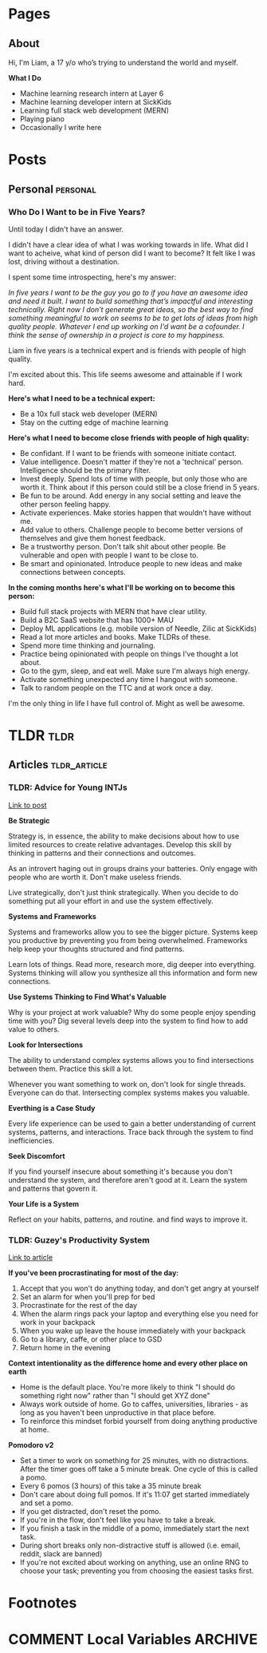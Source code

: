 #+STARTUP: content
#+AUTHOR: Liam Hinzman 
#+HUGO_BASE_DIR: .

* Pages
:PROPERTIES:
:EXPORT_HUGO_CUSTOM_FRONT_MATTER: :noauthor true :nocomment true :nodate true :nopaging true :noread true
:EXPORT_HUGO_SECTION: pages
:END:
** About
:PROPERTIES:
:EXPORT_DATE: 2019-07-17
:EXPORT_FILE_NAME: about
:END:
Hi, I'm Liam, a 17 y/o who’s trying to understand the world and myself.

*What I Do*
- Machine learning research intern at Layer 6
- Machine learning developer intern at SickKids
- Learning full stack web development (MERN)
- Playing piano
- Occasionally I write here
* Posts
:PROPERTIES:
:EXPORT_HUGO_CUSTOM_FRONT_MATTER: :noauthor true :nocomment true
:EXPORT_HUGO_SECTION: posts
:END:
** Personal                                                      :personal:
*** Who Do I Want to be in Five Years?
:PROPERTIES:
:EXPORT_DATE: 2019-07-20
:EXPORT_FILE_NAME: fiveyears
:END:
Until today I didn't have an answer.

I didn't have a clear idea of what I was working towards in life. What did I want to acheive, what kind of person did I want to become? It felt like I was lost, driving without a destination.

I spent some time introspecting, here's my answer:

/In five years I want to be the guy you go to if you have an awesome idea and need it built. I want to build something that’s impactful and interesting technically. Right now I don’t generate great ideas, so the best way to find something meaningful to work on seems to be to get lots of ideas from high quality people. Whatever I end up working on I'd want be a cofounder. I think the sense of ownership in a project is core to my happiness./

Liam in five years is a technical expert and is friends with people of high quality.

I'm excited about this. This life seems awesome and attainable if I work hard.

*Here's what I need to be a technical expert:*
- Be a 10x full stack web developer (MERN)
- Stay on the cutting edge of machine learning

*Here's what I need to become close friends with people of high quality:*
- Be confidant. If I want to be friends with someone initiate contact.
- Value intelligence. Doesn't matter if they're not a 'technical' person. Intelligence should be the primary filter.
- Invest deeply. Spend lots of time with people, but only those who are worth it. Think about if this person could still be a close friend in 5 years.
- Be fun to be around. Add energy in any social setting and leave the other person feeling happy.
- Activate experiences. Make stories happen that wouldn't have without me.
- Add value to others. Challenge people to become better versions of themselves and give them honest feedback.
- Be a trustworthy person. Don't talk shit about other people. Be vulnerable and open with people I want to be close to.
- Be smart and opinionated. Introduce people to new ideas and make connections between concepts.

*In the coming months here's what I'll be working on to become this person:*
- Build full stack projects with MERN that have clear utility.
- Build a B2C SaaS website that has 1000+ MAU
- Deploy ML applications (e.g. mobile version of Needle, Zilic at SickKids)
- Read a lot more articles and books. Make TLDRs of these.
- Spend more time thinking and journaling. 
- Practice being opinionated with people on things I've thought a lot about.
- Go to the gym, sleep, and eat well. Make sure I'm always high energy.
- Activate something unexpected any time I hangout with someone.
- Talk to random people on the TTC and at work once a day.

I'm the only thing in life I have full control of. Might as well be awesome.
* TLDR :tldr:
:PROPERTIES:
:EXPORT_HUGO_CUSTOM_FRONT_MATTER: :noauthor true :nocomment true
:EXPORT_HUGO_SECTION: tldr
:END:
** Articles :tldr_article:
*** TLDR: Advice for Young INTJs
:PROPERTIES:
:EXPORT_DATE: 2019-07-22
:EXPORT_FILE_NAME: intj_advice
:END:

[[https://www.personalitycafe.com/intj-forum-scientists/99338-advice-young-intjs.html][Link to post]]

*Be Strategic*

Strategy is, in essence, the ability to make decisions about how to use limited resources to create relative advantages. Develop this skill by thinking in patterns and their connections and outcomes.

As an introvert haging out in groups drains your batteries. Only engage with people who are worth it. Don't make useless friends.

Live strategically, don't just think strategically. When you decide to do something put all your effort in and use the system effectively.

*Systems and Frameworks*

Systems and frameworks allow you to see the bigger picture. Systems keep you productive by preventing you from being overwhelmed. Frameworks help keep your thoughts structured and find patterns.

Learn lots of things. Read more, research more, dig deeper into everything. Systems thinking will allow you synthesize all this information and form new connections.

*Use Systems Thinking to Find What's Valuable*

Why is your project at work valuable? Why do some people enjoy spending time with you? Dig several levels deep into the system to find how to add value to others.

*Look for Intersections*

The ability to understand complex systems allows you to find intersections between them. Practice this skill a lot.

Whenever you want something to work on, don't look for single threads. Everyone can do that. Intersecting complex systems makes you valuable.

*Everthing is a Case Study*

Every life experience can be used to gain a better understanding of current systems, patterns, and interactions. Trace back through the system to find inefficiencies.

*Seek Discomfort*

If you find yourself insecure about something it's because you don't understand the system, and therefore aren't good at it. Learn the system and patterns that govern it.

*Your Life is a System*

Reflect on your habits, patterns, and routine. and find ways to improve it.
*** TLDR: Guzey's Productivity System
:PROPERTIES:
:EXPORT_DATE: 2019-07-21
:EXPORT_FILE_NAME: guzey_productivity
:END:

[[https://guezy.com/productivity][Link to article]]

*If you've been procrastinating for most of the day:*
1. Accept that you won't do anything today, and don't get angry at yourself
2. Set an alarm for when you'll prep for bed
3. Procrastinate for the rest of the day
4. When the alarm rings pack your laptop and everything else you need for work in your backpack
5. When you wake up leave the house immediately with your backpack
6. Go to a library, caffe, or other place to GSD
7. Return home in the evening

*Context intentionality as the difference home and every other place on earth*
- Home is the default place. You're more likely to think "I should do something right now" rather than "I should get XYZ done"
- Always work outside of home. Go to caffes, universities, libraries - as long as you haven't been unproductive in that place before.
- To reinforce this mindset forbid yourself from doing anything productive at home.

*Pomodoro v2*
- Set a timer to work on something for 25 minutes, with no distractions. After the timer goes off take a 5 minute break. One cycle of this is called a pomo.
- Every 6 pomos (3 hours) of this take a 35 minute break
- Don't care about doing full pomos. If it's 11:07 get started immediately and set a pomo.
- If you get distracted, don't reset the pomo.
- If you're in the flow, don't feel like you have to take a break.
- If you finish a task in the middle of a pomo, immediately start the next task.
- During short breaks only non-distractive stuff is allowed (i.e. email, reddit, slack are banned)
- If you're not excited about working on anything, use an online RNG to choose your task; preventing you from choosing the easiest tasks first.
* Footnotes
* COMMENT Local Variables                                           :ARCHIVE:
# Local Variables:
# eval: (org-hugo-auto-export-mode)
# End:
